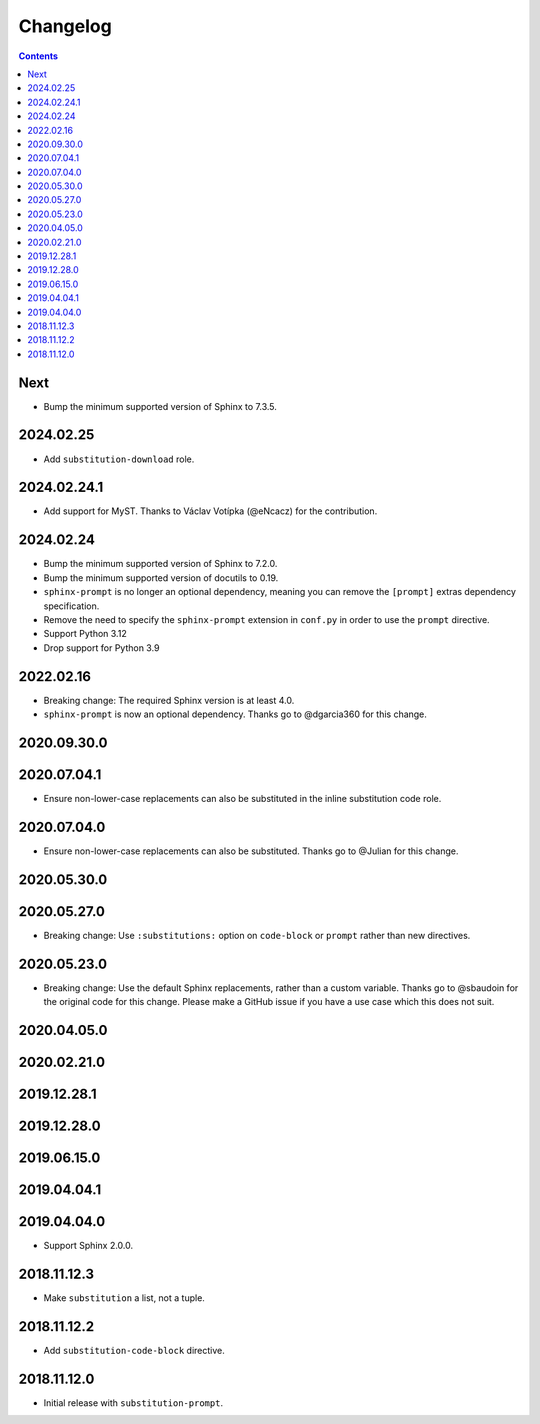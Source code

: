 Changelog
=========

.. contents::

Next
----

- Bump the minimum supported version of Sphinx to 7.3.5.

2024.02.25
------------

- Add ``substitution-download`` role.

2024.02.24.1
------------

- Add support for MyST.
  Thanks to Václav Votípka (@eNcacz) for the contribution.

2024.02.24
------------

- Bump the minimum supported version of Sphinx to 7.2.0.
- Bump the minimum supported version of docutils to 0.19.
- ``sphinx-prompt`` is no longer an optional dependency, meaning you can remove the ``[prompt]`` extras dependency specification.
- Remove the need to specify the ``sphinx-prompt`` extension in ``conf.py`` in order to use the ``prompt`` directive.
- Support Python 3.12
- Drop support for Python 3.9

2022.02.16
------------

- Breaking change: The required Sphinx version is at least 4.0.
- ``sphinx-prompt`` is now an optional dependency.
  Thanks go to @dgarcia360 for this change.

2020.09.30.0
------------

2020.07.04.1
------------

- Ensure non-lower-case replacements can also be substituted in the inline substitution code role.

2020.07.04.0
------------

- Ensure non-lower-case replacements can also be substituted.
  Thanks go to @Julian for this change.

2020.05.30.0
------------

2020.05.27.0
------------

- Breaking change: Use ``:substitutions:`` option on ``code-block`` or ``prompt`` rather than new directives.

2020.05.23.0
------------

- Breaking change: Use the default Sphinx replacements, rather than a custom variable.
  Thanks go to @sbaudoin for the original code for this change.
  Please make a GitHub issue if you have a use case which this does not suit.

2020.04.05.0
------------

2020.02.21.0
------------

2019.12.28.1
------------

2019.12.28.0
------------

2019.06.15.0
------------

2019.04.04.1
------------

2019.04.04.0
------------

- Support Sphinx 2.0.0.

2018.11.12.3
------------

- Make ``substitution`` a list, not a tuple.

2018.11.12.2
------------

- Add ``substitution-code-block`` directive.

2018.11.12.0
------------

- Initial release with ``substitution-prompt``.
